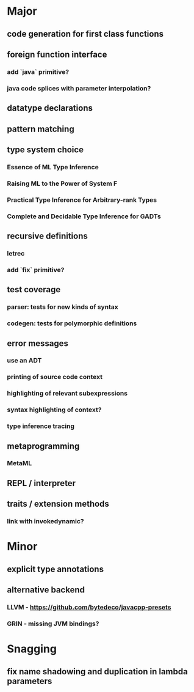 * Major
** code generation for first class functions
** foreign function interface
*** add `java` primitive?
*** java code splices with parameter interpolation?
** datatype declarations
** pattern matching
** type system choice
*** Essence of ML Type Inference
*** Raising ML to the Power of System F
*** Practical Type Inference for Arbitrary-rank Types
*** Complete and Decidable Type Inference for GADTs
** recursive definitions
*** letrec
*** add `fix` primitive?
** test coverage
*** parser: tests for new kinds of syntax
*** codegen: tests for polymorphic definitions
** error messages
*** use an ADT
*** printing of source code context
*** highlighting of relevant subexpressions
*** syntax highlighting of context?
*** type inference tracing
** metaprogramming
*** MetaML
** REPL / interpreter
** traits / extension methods
*** link with invokedynamic?
* Minor
** explicit type annotations
** alternative backend
*** LLVM - [[https://github.com/bytedeco/javacpp-presets]]
*** GRIN - missing JVM bindings?
* Snagging
** fix name shadowing and duplication in lambda parameters
